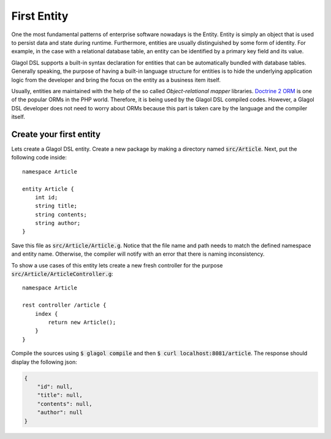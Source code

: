 .. _tutorial_entities:

First Entity
============
One the most fundamental patterns of enterprise software nowadays is the Entity. Entity is simply an object that is used to persist data and state during runtime. Furthermore, entities are usually distinguished by some form of identity. For example, in the case with a relational database table, an entity can be identified by a primary key field and its value.

Glagol DSL supports a built-in syntax declaration for entities that can be automatically bundled with database tables. Generally speaking, the purpose of having a built-in language structure for entities is to hide the underlying application logic from the developer and bring the focus on the entity as a business item itself.

Usually, entities are maintained with the help of the so called `Object-relational mapper` libraries. `Doctrine 2 ORM <doctrine-project.org>`_ is one of the popular ORMs in the PHP world. Therefore, it is being used by the Glagol DSL compiled codes. However, a Glagol DSL developer does not need to worry about ORMs because this part is taken care by the language and the compiler itself.

Create your first entity
------------------------
Lets create a Glagol DSL entity. Create a new package by making a directory named :code:`src/Article`. Next, put the following code inside::

    namespace Article

    entity Article {
        int id;
        string title;
        string contents;
        string author;
    }

Save this file as :code:`src/Article/Article.g`. Notice that the file name and path needs to match the defined namespace and entity name. Otherwise, the compiler will notify with an error that there is naming inconsistency.

To show a use cases of this entity lets create a new fresh controller for the purpose :code:`src/Article/ArticleController.g`::

    namespace Article

    rest controller /article {
        index {
            return new Article();
        }
    }

Compile the sources using :code:`$ glagol compile` and then :code:`$ curl localhost:8081/article`. The response should display the following json:

.. code-block:: json

    {
        "id": null,
        "title": null,
        "contents": null,
        "author": null
    }


